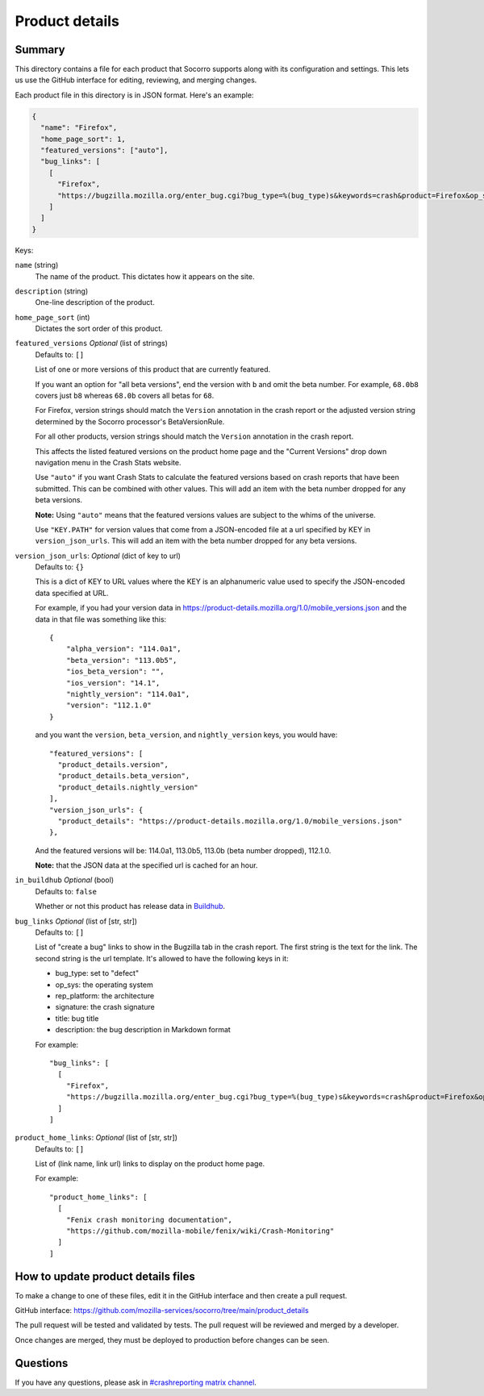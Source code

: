 ===============
Product details
===============

Summary
=======

This directory contains a file for each product that Socorro supports along
with its configuration and settings. This lets us use the GitHub interface for
editing, reviewing, and merging changes.

Each product file in this directory is in JSON format. Here's an example:

.. code-block:: json

   {
     "name": "Firefox",
     "home_page_sort": 1,
     "featured_versions": ["auto"],
     "bug_links": [
       [
         "Firefox",
         "https://bugzilla.mozilla.org/enter_bug.cgi?bug_type=%(bug_type)s&keywords=crash&product=Firefox&op_sys=%(op_sys)s&rep_platform=%(rep_platform)s&cf_crash_signature=%(signature)s&short_desc=%(title)s&comment=%(description)s&format=__default__"
       ]
     ]
   }

Keys:

``name`` (string)
    The name of the product. This dictates how it appears on the site.

``description`` (string)
    One-line description of the product.

``home_page_sort`` (int)
    Dictates the sort order of this product.

``featured_versions`` *Optional* (list of strings)
    Defaults to: ``[]``

    List of one or more versions of this product that are currently featured.

    If you want an option for "all beta versions", end the version with ``b``
    and omit the beta number. For example, ``68.0b8`` covers just ``b8``
    whereas ``68.0b`` covers all betas for ``68``.

    For Firefox, version strings should match the ``Version`` annotation in the
    crash report or the adjusted version string determined by the Socorro
    processor's BetaVersionRule.

    For all other products, version strings should match the ``Version``
    annotation in the crash report.

    This affects the listed featured versions on the product home page and the
    "Current Versions" drop down navigation menu in the Crash Stats website.

    Use ``"auto"`` if you want Crash Stats to calculate the featured versions
    based on crash reports that have been submitted. This can be combined with
    other values. This will add an item with the beta number dropped for any
    beta versions.

    **Note:** Using ``"auto"`` means that the featured versions values are
    subject to the whims of the universe.

    Use ``"KEY.PATH"`` for version values that come from a JSON-encoded file at
    a url specified by KEY in ``version_json_urls``. This will add an item with
    the beta number dropped for any beta versions.

``version_json_urls``: *Optional* (dict of key to url)
    Defaults to: ``{}``

    This is a dict of KEY to URL values where the KEY is an alphanumeric value
    used to specify the JSON-encoded data specified at URL.

    For example, if you had your version data in
    https://product-details.mozilla.org/1.0/mobile_versions.json and the data in
    that file was something like this::

        {
            "alpha_version": "114.0a1",
            "beta_version": "113.0b5",
            "ios_beta_version": "",
            "ios_version": "14.1",
            "nightly_version": "114.0a1",
            "version": "112.1.0"
        }

    and you want the ``version``, ``beta_version``, and ``nightly_version``
    keys, you would have::

        "featured_versions": [
          "product_details.version",
          "product_details.beta_version",
          "product_details.nightly_version"
        ],
        "version_json_urls": {
          "product_details": "https://product-details.mozilla.org/1.0/mobile_versions.json"
        },

    And the featured versions will be: 114.0a1, 113.0b5, 113.0b (beta number
    dropped), 112.1.0.

    **Note:** that the JSON data at the specified url is cached for an hour.

``in_buildhub`` *Optional* (bool)
    Defaults to: ``false``

    Whether or not this product has release data in `Buildhub
    <https://buildhub.moz.tools/>`_.

``bug_links`` *Optional* (list of [str, str])
    Defaults to: ``[]``

    List of "create a bug" links to show in the Bugzilla tab in the crash report.
    The first string is the text for the link. The second string is the url
    template. It's allowed to have the following keys in it:

    * bug_type: set to "defect"
    * op_sys: the operating system
    * rep_platform: the architecture
    * signature: the crash signature
    * title: bug title
    * description: the bug description in Markdown format

    For example::

       "bug_links": [
         [
           "Firefox",
           "https://bugzilla.mozilla.org/enter_bug.cgi?bug_type=%(bug_type)s&keywords=crash&product=Firefox&op_sys=%(op_sys)s&rep_platform=%(rep_platform)s&cf_crash_signature=%(signature)s&short_desc=%(title)s&comment=%(description)s&format=__default__"
         ]
       ]

``product_home_links``: *Optional* (list of [str, str])
    Defaults to: ``[]``

    List of (link name, link url) links to display on the product home page.

    For example::

        "product_home_links": [
          [
            "Fenix crash monitoring documentation",
            "https://github.com/mozilla-mobile/fenix/wiki/Crash-Monitoring"
          ]
        ]


How to update product details files
===================================

To make a change to one of these files, edit it in the GitHub interface and
then create a pull request.

GitHub interface: https://github.com/mozilla-services/socorro/tree/main/product_details

The pull request will be tested and validated by tests. The pull request will
be reviewed and merged by a developer.

Once changes are merged, they must be deployed to production before changes can
be seen.


Questions
=========

If you have any questions, please ask in `#crashreporting matrix channel
<https://chat.mozilla.org/#/room/#crashreporting:mozilla.org>`_.
